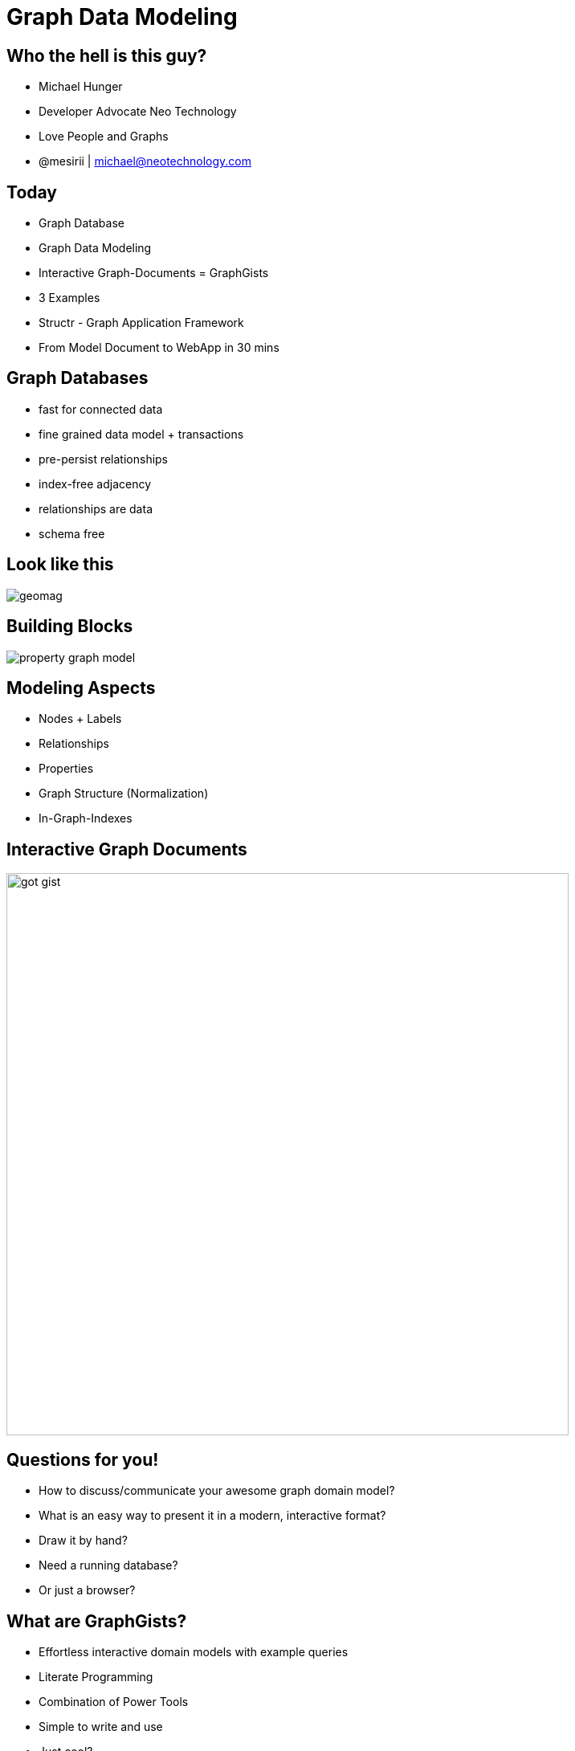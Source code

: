 = Graph Data Modeling
:presenter: Neo Technology
:twitter: neo4j
:email: info@neotechnology.com
:backend: deckjs
:deckjsdir: ../../../asciidoc/deck.js
:deckjs_theme: neotech
:icons: font
:source-highlighter: codemirror
:navigation:
:goto:
:menu:
:status:
:arrows:
:customjs: ../../../asciidoc/js/checkcypher.js
:gist-source: https://raw.github.com/neo4j-contrib/gists/master/
:footer: © All Rights Reserved 2013 | Neo Technology, Inc.
:img: ../../img
:logo: {img}/Neo_Technology.jpg
:allow-uri-read:
:video:
:docs-link: https://github.com/neo4j-contrib/asciidoc-slides[documentation]
:download-link: https://github.com/neo4j-contrib/asciidoc-slides/archive/master.zip[download]
:sectids!:
:deckjs_transition: none

++++
<style type="text/css">
.small {
   font-size:0.6em;
}
.big {
   font-size:1.2em;
}
.fullscreen {
   height:100%;
   z-index:-1;
   left:0;
   top:0;
   position:absolute;
}
</style>
++++


== Who the hell is this guy?

* Michael Hunger
* Developer Advocate Neo Technology
* Love People and Graphs
* @mesirii | michael@neotechnology.com

== Today

* Graph Database
* Graph Data Modeling
* Interactive Graph-Documents = GraphGists
* 3 Examples

* Structr - Graph Application Framework
* From Model Document to WebApp in 30 mins

== Graph Databases

[options=step]
* fast for connected data
* fine grained data model + transactions
* pre-persist relationships
* index-free adjacency
* relationships are data
* schema free

== Look like this

image:{img}/geomag.jpg[]

== Building Blocks

image:{img}/property_graph_model.png[]

== Modeling Aspects

[options=step]
* Nodes + Labels
* Relationships
* Properties
* Graph Structure (Normalization)
* In-Graph-Indexes

== Interactive Graph Documents

image:{img}/got_gist.jpg[height=700]

== Questions for you!

[options=step]
* How to discuss/communicate your awesome graph domain model?
* What is an easy way to present it in a modern, interactive format?
* Draw it by hand?
* Need a running database?
* Or just a browser?

== What are GraphGists?

[options=step]
* Effortless interactive domain models with example queries
* Literate Programming
* Combination of Power Tools
* Simple to write and use
* Just cool?


== What do you need?

[options=step]
* an AsciiDoc file with:
* a graph domain model (cypher-setup)
* describing prose and pictures
* some example/use-case queries

== GraphGist - Tools

[options=step]
* GitHub Gist
* AsciiDoc + AsciiDoctor
* Cypher-Web-Console
* D3.js
* jquery datatable
* JavaScript

== AsciiDoc

[options=step]
* The better Markdown (O'Reilly)
* Asciidoctor is the better AsciiDoc
* Reimplemented in Ruby (10x faster)
* Cross-compiled to Javascript (Opal.js)

== Cypher: Refresher

=== CREATE

[source,cypher,role=big]
----
CREATE (y:Year {year: 2014})
FOREACH (m in range(1,12) |
   MERGE (y)-[:HAS_MONTH]->(:Month {month:m})
)
----

=== MATCH

[source,cypher,role=big]
----
MATCH (y:Year {year: 2014})-[:HAS_MONTH]->(m)-[:HAS_DAY]->(d),
      (y)-[:HAS_WEEK]->(w)-[:HAS_DAY]->(d)
WHERE m.month = 2
RETURN w.week,collect(d)
ORDER BY w.week ASC
LIMIT 2
----

== The Neo4j Console
++++
<iframe src="http://console.neo4j.org/r/GoT" width="1000" height="500"></iframe>
++++

== D3 Visualization

image:{img}/d3_viz.jpg/[]

== GraphGist - Syntax

[source,asciidoc]
----
== Title

Some prose explaining the model.

image:http://assets.neo4j.org/img/neo4j_logo.png[]

=== My Sample Graph

//setup
[source,cypher]
 ----
CREATE (u:User {name:"Michael"})-[:PRESENTS_AT]->(:Conference {name:"JAX",year:"Mainz"}),
       (u)-[:PRESENTS_AT]->(:Conference {name:"Buzzwords",city:"Berlin"}),
       (u)-[:PRESENTS_AT]->(:Conference {name:"GotoCon",city:"Amsterdam"})
 ----
//graph

=== My Sample Use-Case

[source,cypher]
 ----
MATCH (u:User)-[:PRESENTS_AT]->(c:Conference)
RETURN u as speaker, collect(c.name) as conferences
 ----
//table

//console

----

== GraphGist - Demo

[options=step]
* Create a GitHub Gist (or any accessible URL)
* Paste link into http://gist.neo4j.org[]'s URL box
* Done
* Aehm: Iterably develop model

== Modeling Approach

. Use Case / User Story
. State the question 
. Identify nouns -> labels
. Verbs -> Relationships
. Graph Patterns from Question
. Sample data in Cypher
. Cypher Query from Patterns
. rinse and repeat

== 3 Sample Domain Models

* http://gist.neo4j.org/?8526106[AWS Infrastructure]
* http://gist.neo4j.org/?8021754[Organisational Learning]
* http://gist.neo4j.org/?8681308[Issue Tracking]

== AWS Infrastructure

Wouldn’t it be nice if you could slice and dice through the entire AWS domain of services, data centres and prices all in one spot to optimise your AWS bill? Enter the AWS Global Infrastructure Graph!

image:https://github.com/aidancasey/AWSGraphComp/blob/master/aws.jpg?raw=true[height=600]

[role=big]
== Question

What is the cheapest compute optimised EC2 instance anywhere in North America?

What is instance type X with the lowest price that different regions located of a continent Y offer?

=== Entities

[options=step,role=small]
* Service
* Type
* Price
* Region
* Continent

== Relationships = Graph Patterns

* (:Region)-[:CHARGES]->(:Price)
* (:Price)-[:FOR_INSTANCE]->(:EC2InstanceType)
* (:Region)-[:IS_LOCATED_IN]->(:Continent)

== Query for Use-Case

[source,cypher,role=big]
----
MATCH (region)-[:IS_LOCATED_IN]->(:Continent{name:'North America'})
      (region)-[:CHARGES]->(price),
      (price)-[:FOR_INSTANCE]->(type:EC2InstanceType{family :'Compute optimized'})
RETURN region, min(price.cost_per_hour) as hourly_cost, type.name as instance_type
ORDER BY hourly_cost LIMIT 1;
----

== Use Case: Organisational Learning

http://gist.neo4j.org/?8021754

Learning Management Systems (LMS) are typically deployed in large organizations to support learning processes that align with business goals. These systems tie together their employees, organizations, certifications, courses, jobs in order to supplement business strategy. 

image:https://dl.dropboxusercontent.com/u/15330610/LMS-model.jpg[height=600]

== Question

As an employee, if I am targeting position Y, what certifications for courses am I missing?

=== Entities

[options=step,role=small]
* Person (employee)
* Certification
* Course
* Work Experience
* Position

== Relationships

* (:Person)-[:HOLDS]->(:Position)
* (:Person)-[:COMPLETES]->(:Course)
* (:Course)-[:AWARDS]->(:Certification)
* (:Position)-[:REQUIRES]->(:Certification)

== Query

[source,cypher,role=big]
----
MATCH (position:Position {name:"Position2"})-[:REQUIRES]->(cert),
      (cert)<-[:AWARDS]-(course:Course)
WITH cert,course
OPTIONAL MATCH (person:Person {name:"Person1"})-[r:COMPLETES]->(course)
WHERE r IS NULL
RETURN cert.name as missingCert
----

== Issue Tracking / Project Managment

http://gist.neo4j.org/?8681308

One aspect of this is efficiently tracking issues and ownership across several projects.

image:http://i.imgur.com/lI2Uktr.png[height=600]

== Use Case: Find all activities of a user by project

=== Entities:

[options=step,role=small]
* User
* Project
* Activity

== Relationships

* (:User)-[:ASSIGNED_TO]->(:Issue)
* (:Issue)-[:IN_PROJECT]->(:Project)
* (Activity)-[:ASSOCIATED_WITH]->(:Issue)

* (:User)-[:WORKS_ON]->(:Project) [inferred]

== Query

[source,cypher,role=big]
----
MATCH (u:User)-[:ASSIGNED_TO]->(:Issue)-[:IN_PROJECT]->(p:Project),
      (a:Activity)-[:ASSOCIATED_WITH]->(:Issue)
WHERE u.name = "Kevin Greene"
RETURN p.name, collect(a.name) as activities
----

== And now? What else?

[role=big]
Go ahead, model your domain. It's easy

If you bring a GraphGist by the end of the conference to our booth **you get a t-shirt**.

And you can create an graph application quickly.

**Enter Structr, Welcome Axel**